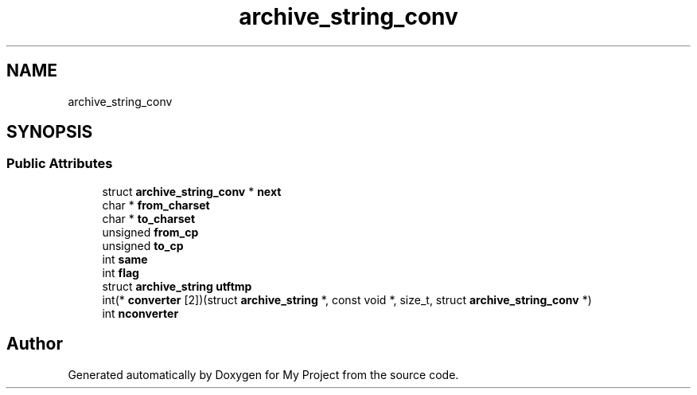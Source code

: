 .TH "archive_string_conv" 3 "Wed Feb 1 2023" "Version Version 0.0" "My Project" \" -*- nroff -*-
.ad l
.nh
.SH NAME
archive_string_conv
.SH SYNOPSIS
.br
.PP
.SS "Public Attributes"

.in +1c
.ti -1c
.RI "struct \fBarchive_string_conv\fP * \fBnext\fP"
.br
.ti -1c
.RI "char * \fBfrom_charset\fP"
.br
.ti -1c
.RI "char * \fBto_charset\fP"
.br
.ti -1c
.RI "unsigned \fBfrom_cp\fP"
.br
.ti -1c
.RI "unsigned \fBto_cp\fP"
.br
.ti -1c
.RI "int \fBsame\fP"
.br
.ti -1c
.RI "int \fBflag\fP"
.br
.ti -1c
.RI "struct \fBarchive_string\fP \fButftmp\fP"
.br
.ti -1c
.RI "int(* \fBconverter\fP [2])(struct \fBarchive_string\fP *, const void *, size_t, struct \fBarchive_string_conv\fP *)"
.br
.ti -1c
.RI "int \fBnconverter\fP"
.br
.in -1c

.SH "Author"
.PP 
Generated automatically by Doxygen for My Project from the source code\&.
